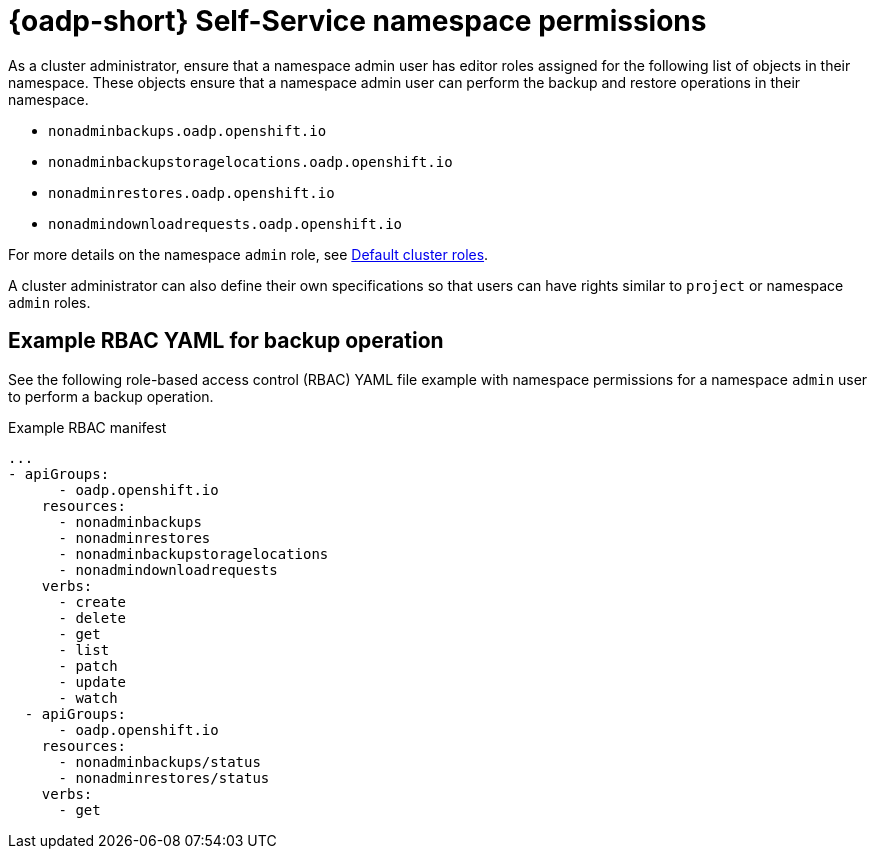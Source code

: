 // Module included in the following assemblies:
//
// backup_and_restore/application_backup_and_restore/oadp-self-service/oadp-self-service.adoc

:_mod-docs-content-type: REFERENCE
[id="oadp-self-service-namespace-permissions_{context}"]
= {oadp-short} Self-Service namespace permissions

As a cluster administrator, ensure that a namespace admin user has editor roles assigned for the following list of objects in their namespace. These objects ensure that a namespace admin user can perform the backup and restore operations in their namespace.

* `nonadminbackups.oadp.openshift.io`
* `nonadminbackupstoragelocations.oadp.openshift.io`
* `nonadminrestores.oadp.openshift.io`
* `nonadmindownloadrequests.oadp.openshift.io`

For more details on the namespace `admin` role, see link:https://docs.redhat.com/en/documentation/openshift_container_platform/{product-version}/html/authentication_and_authorization/using-rbac#default-roles_using-rbac[Default cluster roles].

A cluster administrator can also define their own specifications so that users can have rights similar to `project` or namespace `admin` roles.

[id="oadp-self-service-yaml-backup-operation_{context}"]
== Example RBAC YAML for backup operation

See the following role-based access control (RBAC) YAML file example with namespace permissions for a namespace `admin` user to perform a backup operation.

.Example RBAC manifest
[source,yaml]
----
...
- apiGroups:
      - oadp.openshift.io
    resources:
      - nonadminbackups
      - nonadminrestores
      - nonadminbackupstoragelocations
      - nonadmindownloadrequests
    verbs:
      - create
      - delete
      - get
      - list
      - patch
      - update
      - watch
  - apiGroups:
      - oadp.openshift.io
    resources:
      - nonadminbackups/status
      - nonadminrestores/status
    verbs:
      - get
----